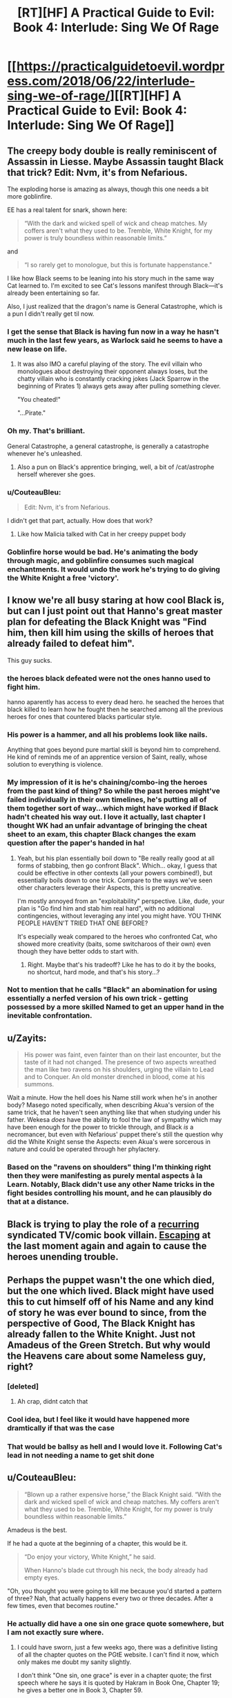 #+TITLE: [RT][HF] A Practical Guide to Evil: Book 4: Interlude: Sing We Of Rage

* [[https://practicalguidetoevil.wordpress.com/2018/06/22/interlude-sing-we-of-rage/][[RT][HF] A Practical Guide to Evil: Book 4: Interlude: Sing We Of Rage]]
:PROPERTIES:
:Author: Zayits
:Score: 89
:DateUnix: 1529640683.0
:DateShort: 2018-Jun-22
:END:

** The creepy body double is really reminiscent of Assassin in Liesse. Maybe Assassin taught Black that trick? Edit: Nvm, it's from Nefarious.

The exploding horse is amazing as always, though this one needs a bit more goblinfire.

EE has a real talent for snark, shown here:

#+begin_quote
  “With the dark and wicked spell of wick and cheap matches. My coffers aren't what they used to be. Tremble, White Knight, for my power is truly boundless within reasonable limits.”
#+end_quote

and

#+begin_quote
  “I so rarely get to monologue, but this is fortunate happenstance."
#+end_quote

I like how Black seems to be leaning into his story much in the same way Cat learned to. I'm excited to see Cat's lessons manifest through Black---it's already been entertaining so far.

Also, I just realized that the dragon's name is General Catastrophe, which is a pun I didn't really get til now.
:PROPERTIES:
:Author: Yes_This_Is_God
:Score: 29
:DateUnix: 1529642362.0
:DateShort: 2018-Jun-22
:END:

*** I get the sense that Black is having fun now in a way he hasn't much in the last few years, as Warlock said he seems to have a new lease on life.
:PROPERTIES:
:Score: 24
:DateUnix: 1529647609.0
:DateShort: 2018-Jun-22
:END:

**** It was also IMO a careful playing of the story. The evil villain who monologues about destroying their opponent always loses, but the chatty villain who is constantly cracking jokes (Jack Sparrow in the beginning of Pirates 1) always gets away after pulling something clever.

"You cheated!"

"...Pirate."
:PROPERTIES:
:Author: stevedoesIP
:Score: 15
:DateUnix: 1529680089.0
:DateShort: 2018-Jun-22
:END:


*** Oh my. That's brilliant.

General Catastrophe, a general catastrophe, is generally a catastrophe whenever he's unleashed.
:PROPERTIES:
:Author: soonnananadnaanssoon
:Score: 12
:DateUnix: 1529643099.0
:DateShort: 2018-Jun-22
:END:

**** Also a pun on Black's apprentice bringing, well, a bit of /cat/astrophe herself wherever she goes.
:PROPERTIES:
:Author: DTravers
:Score: 1
:DateUnix: 1529672515.0
:DateShort: 2018-Jun-22
:END:


*** u/CouteauBleu:
#+begin_quote
  Edit: Nvm, it's from Nefarious.
#+end_quote

I didn't get that part, actually. How does that work?
:PROPERTIES:
:Author: CouteauBleu
:Score: 4
:DateUnix: 1529662928.0
:DateShort: 2018-Jun-22
:END:

**** Like how Malicia talked with Cat in her creepy puppet body
:PROPERTIES:
:Author: Ardvarkeating101
:Score: 12
:DateUnix: 1529670830.0
:DateShort: 2018-Jun-22
:END:


*** Goblinfire horse would be bad. He's animating the body through magic, and goblinfire consumes such magical enchantments. It would undo the work he's trying to do giving the White Knight a free 'victory'.
:PROPERTIES:
:Author: RynnisOne
:Score: 3
:DateUnix: 1529721159.0
:DateShort: 2018-Jun-23
:END:


** I know we're all busy staring at how cool Black is, but can I just point out that Hanno's great master plan for defeating the Black Knight was "Find him, then kill him using the skills of heroes that already failed to defeat him".

This guy sucks.
:PROPERTIES:
:Author: CouteauBleu
:Score: 11
:DateUnix: 1529718660.0
:DateShort: 2018-Jun-23
:END:

*** the heroes black defeated were not the ones hanno used to fight him.

hanno aparently has access to every dead hero. he seached the heroes that black killed to learn how he fought then he searched among all the previous heroes for ones that countered blacks particular style.
:PROPERTIES:
:Author: panchoadrenalina
:Score: 13
:DateUnix: 1529730146.0
:DateShort: 2018-Jun-23
:END:


*** His power is a hammer, and all his problems look like nails.

Anything that goes beyond pure martial skill is beyond him to comprehend. He kind of reminds me of an apprentice version of Saint, really, whose solution to everything is violence.
:PROPERTIES:
:Author: RynnisOne
:Score: 9
:DateUnix: 1529721265.0
:DateShort: 2018-Jun-23
:END:


*** My impression of it is he's chaining/combo-ing the heroes from the past kind of thing? So while the past heroes might've failed individually in their own timelines, he's putting all of them together sort of way...which might have worked if Black hadn't cheated his way out. I love it actually, last chapter I thought WK had an unfair advantage of bringing the cheat sheet to an exam, this chapter Black changes the exam question after the paper's handed in ha!
:PROPERTIES:
:Author: zhaomeng
:Score: 3
:DateUnix: 1529723361.0
:DateShort: 2018-Jun-23
:END:

**** Yeah, but his plan essentially boil down to "Be really really good at all forms of stabbing, then go confront Black". Which... okay, I guess that could be effective in other contexts (all your powers combined!), but essentially boils down to one trick. Compare to the ways we've seen other characters leverage their Aspects, this is pretty uncreative.

I'm mostly annoyed from an "exploitability" perspective. Like, dude, your plan is "Go find him and stab him real hard", with no additional contingencies, without leveraging any intel you might have. YOU THINK PEOPLE HAVEN'T TRIED THAT ONE BEFORE?

It's especially weak compared to the heroes who confronted Cat, who showed more creativity (baits, some switcharoos of their own) even though they have better odds to start with.
:PROPERTIES:
:Author: CouteauBleu
:Score: 7
:DateUnix: 1529724812.0
:DateShort: 2018-Jun-23
:END:

***** Right. Maybe that's his tradeoff? Like he has to do it by the books, no shortcut, hard mode, and that's his story...?
:PROPERTIES:
:Author: zhaomeng
:Score: 4
:DateUnix: 1529737137.0
:DateShort: 2018-Jun-23
:END:


*** Not to mention that he calls "Black" an abomination for using essentially a nerfed version of his own trick - getting possessed by a more skilled Named to get an upper hand in the inevitable confrontation.
:PROPERTIES:
:Author: Zayits
:Score: 3
:DateUnix: 1529750273.0
:DateShort: 2018-Jun-23
:END:


** u/Zayits:
#+begin_quote
  His power was faint, even fainter than on their last encounter, but the taste of it had not changed. The presence of two aspects wreathed the man like two ravens on his shoulders, urging the villain to Lead and to Conquer. An old monster drenched in blood, come at his summons.
#+end_quote

Wait a minute. How the hell does his Name still work when he's in another body? Masego noted specifically, when describing Akua's version of the same trick, that he haven't seen anything like that when studying under his father. Wekesa /does/ have the ability to fool the law of sympathy which may have been enough for the power to trickle through, and Black /is/ a necromancer, but even with Nefarious' puppet there's still the question why did the White Knight sense the Aspects: even Akua's were sorcerous in nature and could be operated through her phylactery.
:PROPERTIES:
:Author: Zayits
:Score: 11
:DateUnix: 1529644674.0
:DateShort: 2018-Jun-22
:END:

*** Based on the "ravens on shoulders" thing I'm thinking right then they were manifesting as purely mental aspects à la Learn. Notably, Black didn't use any other Name tricks in the fight besides controlling his mount, and he can plausibly do that at a distance.
:PROPERTIES:
:Author: Esryok
:Score: 21
:DateUnix: 1529647875.0
:DateShort: 2018-Jun-22
:END:


** Black is trying to play the role of a [[http://tvtropes.org/pmwiki/pmwiki.php/Main/JokerImmunity][recurring]] syndicated TV/comic book villain. [[http://tvtropes.org/pmwiki/pmwiki.php/Main/VillainExitStageLeft][Escaping]] at the last moment again and again to cause the heroes unending trouble.
:PROPERTIES:
:Author: 18scsc
:Score: 8
:DateUnix: 1529673824.0
:DateShort: 2018-Jun-22
:END:


** Perhaps the puppet wasn't the one which died, but the one which lived. Black might have used this to cut himself off of his Name and any kind of story he was ever bound to since, from the perspective of Good, The Black Knight has already fallen to the White Knight. Just not Amadeus of the Green Stretch. But why would the Heavens care about some Nameless guy, right?
:PROPERTIES:
:Author: JackSpringer
:Score: 8
:DateUnix: 1529646633.0
:DateShort: 2018-Jun-22
:END:

*** [deleted]
:PROPERTIES:
:Score: 22
:DateUnix: 1529648484.0
:DateShort: 2018-Jun-22
:END:

**** Ah crap, didnt catch that
:PROPERTIES:
:Author: JackSpringer
:Score: 5
:DateUnix: 1529651141.0
:DateShort: 2018-Jun-22
:END:


*** Cool idea, but I feel like it would have happened more dramtically if that was the case
:PROPERTIES:
:Score: 7
:DateUnix: 1529647669.0
:DateShort: 2018-Jun-22
:END:


*** That would be ballsy as hell and I would love it. Following Cat's lead in not needing a name to get shit done
:PROPERTIES:
:Author: HallowedThoughts
:Score: 1
:DateUnix: 1529647628.0
:DateShort: 2018-Jun-22
:END:


** u/CouteauBleu:
#+begin_quote
  “Blown up a rather expensive horse,” the Black Knight said. “With the dark and wicked spell of wick and cheap matches. My coffers aren't what they used to be. Tremble, White Knight, for my power is truly boundless within reasonable limits.”
#+end_quote

Amadeus is the best.

If he had a quote at the beginning of a chapter, this would be it.

#+begin_quote
  “Do enjoy your victory, White Knight,” he said.

  When Hanno's blade cut through his neck, the body already had empty eyes.
#+end_quote

"Oh, you thought you were going to kill me because you'd started a pattern of three? Nah, that actually happens every two or three decades. After a few times, even that becomes routine."
:PROPERTIES:
:Author: CouteauBleu
:Score: 9
:DateUnix: 1529662883.0
:DateShort: 2018-Jun-22
:END:

*** He actually did have a one sin one grace quote somewhere, but I am not exactly sure where.
:PROPERTIES:
:Author: LordGoldenroot
:Score: 1
:DateUnix: 1529681142.0
:DateShort: 2018-Jun-22
:END:

**** I could have sworn, just a few weeks ago, there was a definitive listing of all the chapter quotes on the PGtE website. I can't find it now, which only makes me doubt my sanity slightly.

I don't think "One sin, one grace" is ever in a chapter quote; the first speech where he says it is quoted by Hakram in Book One, Chapter 19; he gives a better one in Book 3, Chapter 59.
:PROPERTIES:
:Author: Nimelennar
:Score: 4
:DateUnix: 1529712574.0
:DateShort: 2018-Jun-23
:END:

***** You can find a list on the TvTropes quote page, though I'm not sure how exhaustive or up-to-date it is.
:PROPERTIES:
:Author: CouteauBleu
:Score: 3
:DateUnix: 1529718413.0
:DateShort: 2018-Jun-23
:END:


** [deleted]
:PROPERTIES:
:Score: 1
:DateUnix: 1529644722.0
:DateShort: 2018-Jun-22
:END:

*** 2 of Black's aspects are passive, and give him a general power boost to every thing. That is probably what the white knight felt
:PROPERTIES:
:Author: Nadav1351
:Score: 10
:DateUnix: 1529651814.0
:DateShort: 2018-Jun-22
:END:
